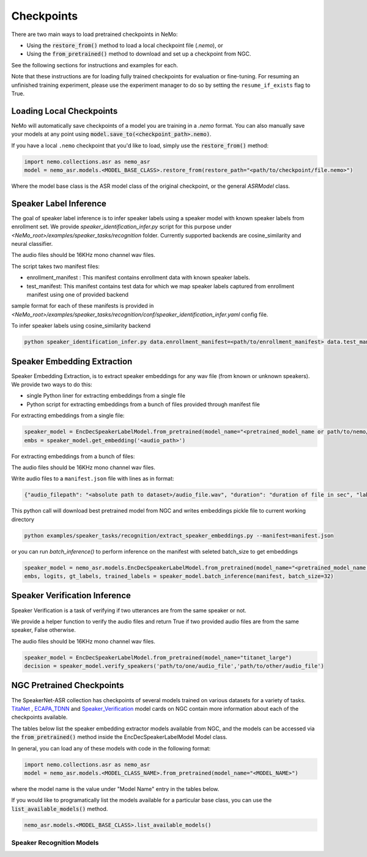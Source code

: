 Checkpoints
===========

There are two main ways to load pretrained checkpoints in NeMo:

* Using the :code:`restore_from()` method to load a local checkpoint file (`.nemo`), or
* Using the :code:`from_pretrained()` method to download and set up a checkpoint from NGC.

See the following sections for instructions and examples for each.

Note that these instructions are for loading fully trained checkpoints for evaluation or fine-tuning.
For resuming an unfinished training experiment, please use the experiment manager to do so by setting the
``resume_if_exists`` flag to True.

Loading Local Checkpoints
-------------------------

NeMo will automatically save checkpoints of a model you are training in a `.nemo` format.
You can also manually save your models at any point using :code:`model.save_to(<checkpoint_path>.nemo)`.

If you have a local ``.nemo`` checkpoint that you'd like to load, simply use the :code:`restore_from()` method:

.. code-block:: python

  import nemo.collections.asr as nemo_asr
  model = nemo_asr.models.<MODEL_BASE_CLASS>.restore_from(restore_path="<path/to/checkpoint/file.nemo>")

Where the model base class is the ASR model class of the original checkpoint, or the general `ASRModel` class.

Speaker Label Inference
------------------------

The goal of speaker label inference is to infer speaker labels using a speaker model with known speaker labels from enrollment set. We provide `speaker_identification_infer.py` script for this purpose under `<NeMo_root>/examples/speaker_tasks/recognition` folder.
Currently supported backends are cosine_similarity and neural classifier.

The audio files should be 16KHz mono channel wav files.

The script takes two manifest files:

* enrollment_manifest : This manifest contains enrollment data with known speaker labels.
* test_manifest: This manifest contains test data for which we map speaker labels captured from enrollment manifest using one of provided backend

sample format for each of these manifests is provided in `<NeMo_root>/examples/speaker_tasks/recognition/conf/speaker_identification_infer.yaml` config file.

To infer speaker labels using cosine_similarity backend

.. code-block:: bash

    python speaker_identification_infer.py data.enrollment_manifest=<path/to/enrollment_manifest> data.test_manifest=<path/to/test_manifest> backend.backend_model=cosine_similarity


Speaker Embedding Extraction
-----------------------------
Speaker Embedding Extraction, is to extract speaker embeddings for any wav file (from known or unknown speakers). We provide two ways to do this:

* single Python liner for extracting embeddings from a single file
* Python script for extracting embeddings from a bunch of files provided through manifest file

For extracting embeddings from a single file:

.. code-block:: python

  speaker_model = EncDecSpeakerLabelModel.from_pretrained(model_name="<pretrained_model_name or path/to/nemo/file>")
  embs = speaker_model.get_embedding('<audio_path>')

For extracting embeddings from a bunch of files:

The audio files should be 16KHz mono channel wav files.

Write audio files to a ``manifest.json`` file with lines as in format:

.. code-block:: json

    {"audio_filepath": "<absolute path to dataset>/audio_file.wav", "duration": "duration of file in sec", "label": "speaker_id"}

This python call will download best pretrained model from NGC and writes embeddings pickle file to current working directory

.. code-block:: bash

    python examples/speaker_tasks/recognition/extract_speaker_embeddings.py --manifest=manifest.json

or you can run `batch_inference()` to perform inference on the manifest with seleted batch_size to get embeddings

.. code-block:: python

  speaker_model = nemo_asr.models.EncDecSpeakerLabelModel.from_pretrained(model_name="<pretrained_model_name or path/to/nemo/file>")
  embs, logits, gt_labels, trained_labels = speaker_model.batch_inference(manifest, batch_size=32)

Speaker Verification Inference
------------------------------

Speaker Verification is a task of verifying if two utterances are from the same speaker or not.

We provide a helper function to verify the audio files and return True if two provided audio files are from the same speaker, False otherwise.

The audio files should be 16KHz mono channel wav files.

.. code-block:: python

  speaker_model = EncDecSpeakerLabelModel.from_pretrained(model_name="titanet_large")
  decision = speaker_model.verify_speakers('path/to/one/audio_file','path/to/other/audio_file')


NGC Pretrained Checkpoints
--------------------------

The SpeakerNet-ASR collection has checkpoints of several models trained on various datasets for a variety of tasks.
`TitaNet <https://catalog.ngc.nvidia.com/orgs/nvidia/teams/nemo/models/titanet_large>`_ , `ECAPA_TDNN <https://ngc.nvidia.com/catalog/models/nvidia:nemo:ecapa_tdnn>`_ and `Speaker_Verification <https://ngc.nvidia.com/catalog/models/nvidia:nemo:speakerverification_speakernet>`_ model cards on NGC contain more information about each of the checkpoints available.

The tables below list the speaker embedding extractor models available from NGC, and the models can be accessed via the
:code:`from_pretrained()` method inside the EncDecSpeakerLabelModel Model class.

In general, you can load any of these models with code in the following format:

.. code-block:: python

  import nemo.collections.asr as nemo_asr
  model = nemo_asr.models.<MODEL_CLASS_NAME>.from_pretrained(model_name="<MODEL_NAME>")

where the model name is the value under "Model Name" entry in the tables below.

If you would like to programatically list the models available for a particular base class, you can use the
:code:`list_available_models()` method.

.. code-block:: python

  nemo_asr.models.<MODEL_BASE_CLASS>.list_available_models()


Speaker Recognition Models
^^^^^^^^^^^^^^^^^^^^^^^^^^^

.. csv-table::
   :file: data/speaker_results.csv
   :align: left
   :widths: 30, 30, 40
   :header-rows: 1

